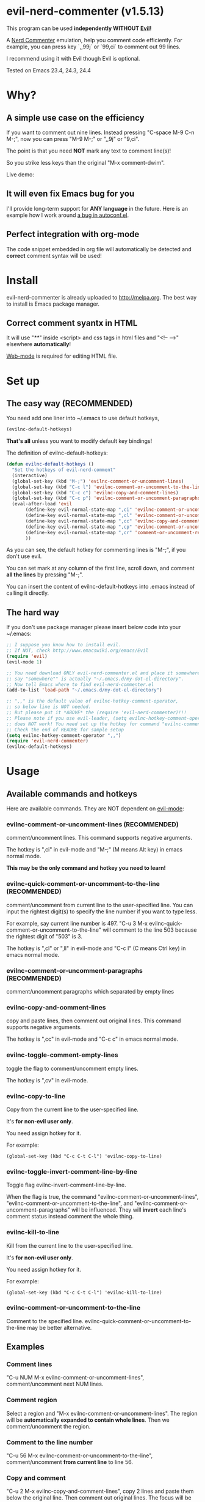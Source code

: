 * evil-nerd-commenter (v1.5.13)

This program can be used *independently WITHOUT [[http://www.emacswiki.org/Evil][Evil]]!*

A [[http://www.vim.org/scripts/script.php?script_id=1218][Nerd Commenter]] emulation, help you comment code efficiently. For example, you can press key `,,99j` or `99,ci` to comment out 99 lines.

I recommend using it with Evil though Evil is optional.

Tested on Emacs 23.4, 24.3, 24.4

* Why?
** A simple use case on the efficiency
If you want to comment out nine lines. Instead pressing "C-space M-9 C-n M-;", now you can press "M-9 M-;" or ",,9j" or "9,ci".

The point is that you need *NOT* mark any text to comment line(s)!

So you strike less keys than the original "M-x comment-dwim".

Live demo:
[[https://raw.github.com/redguardtoo/evil-nerd-commenter/master/evil-nerd-commenter-demo.gif]]
** It will even fix Emacs bug for you
I'll provide long-term support for *ANY language* in the future. Here is an example how I work around [[https://github.com/redguardtoo/evil-nerd-commenter/issues/3][a bug in autoconf.el]].

** Perfect integration with org-mode
The code snippet embedded in org file will automatically be detected and *correct* comment syntax will be used!

* Install
evil-nerd-commenter is already uploaded to [[http://melpa.org]]. The best way to install is Emacs package manager.
** Correct comment syantx in HTML
It will use "/**/" inside <script> and css tags in html files and "<!-- -->" elsewhere *automatically*!

[[http://web-mode.org/][Web-mode]] is required for editing HTML file.
* Set up
** The easy way (RECOMMENDED)
You need add one liner into ~/.emacs to use default hotkeys,
#+BEGIN_SRC lisp
(evilnc-default-hotkeys)
#+END_SRC

*That's all* unless you want to modify default key bindings!

The definition of evilnc-default-hotkeys:
#+BEGIN_SRC lisp
(defun evilnc-default-hotkeys ()
  "Set the hotkeys of evil-nerd-comment"
  (interactive)
  (global-set-key (kbd "M-;") 'evilnc-comment-or-uncomment-lines)
  (global-set-key (kbd "C-c l") 'evilnc-comment-or-uncomment-to-the-line)
  (global-set-key (kbd "C-c c") 'evilnc-copy-and-comment-lines)
  (global-set-key (kbd "C-c p") 'evilnc-comment-or-uncomment-paragraphs)
  (eval-after-load 'evil
       (define-key evil-normal-state-map ",ci" 'evilnc-comment-or-uncomment-lines)
       (define-key evil-normal-state-map ",cl" 'evilnc-comment-or-uncomment-to-the-line)
       (define-key evil-normal-state-map ",cc" 'evilnc-copy-and-comment-lines)
       (define-key evil-normal-state-map ",cp" 'evilnc-comment-or-uncomment-paragraphs)
       (define-key evil-normal-state-map ",cr" 'comment-or-uncomment-region)
       ))
#+END_SRC

As you can see, the default hotkey for commenting lines is "M-;", if you don't use evil.

You can set mark at any column of the first line, scroll down, and comment *all the lines* by pressing "M-;".

You can insert the content of evilnc-default-hotkeys into .emacs instead of calling it directly.

** The hard way
If you don't use package manager please insert below code into your ~/.emacs:
#+BEGIN_SRC lisp
;; I suppose you know how to install evil.
;; If NOT, check http://www.emacswiki.org/emacs/Evil
(require 'evil)
(evil-mode 1)

;; You need download ONLY evil-nerd-commenter.el and place it somewhere,
;; say "somewhere"" is actually "~/.emacs.d/my-dot-el-directory".
;; Now tell Emacs where to find evil-nerd-commenter.el
(add-to-list 'load-path "~/.emacs.d/my-dot-el-directory")

;; ",," is the default value of evilnc-hotkey-comment-operator,
;; so below line is NOT needed.
;; But please put it *ABOVE* the (require 'evil-nerd-commenter)!!!
;; Please note if you use evil-leader, (setq evilnc-hotkey-comment-operator "\\\\")
;; does NOT work! You need set up the hotkey for command "evilnc-comment-operator" directly.
;; Check the end of README for sample setup
(setq evilnc-hotkey-comment-operator ",,")
(require 'evil-nerd-commenter)
(evilnc-default-hotkeys)
#+END_SRC

* Usage
** Available commands and hotkeys
Here are available commands. They are NOT dependent on [[http://emacswiki.org/emacs/Evil][evil-mode]]:
*** evilnc-comment-or-uncomment-lines (RECOMMENDED)
comment/uncomment lines. This command supports negative arguments.

The hotkey is ",ci" in evil-mode and "M-;" (M means Alt key) in emacs normal mode.

*This may be the only command and hotkey you need to learn!*
*** evilnc-quick-comment-or-uncomment-to-the-line  (RECOMMENDED)
comment/uncomment from current line to the user-specified line. You can input the rightest digit(s) to specify the line number if you want to type less.

For example, say current line number is 497. "C-u 3 M-x evilnc-quick-comment-or-uncomment-to-the-line" will comment to the line 503 because the rightest digit of "503" is 3.

The hotkey is ",cl" or ",ll" in evil-mode and "C-c l" (C means Ctrl key) in emacs normal mode.

*** evilnc-comment-or-uncomment-paragraphs (RECOMMENDED)
comment/uncomment paragraphs which separated by empty lines

*** evilnc-copy-and-comment-lines
copy and paste lines, then comment out original lines. This command supports negative arguments.

The hotkey is ",cc" in evil-mode and "C-c c" in emacs normal mode.

*** evilnc-toggle-comment-empty-lines
toggle the flag to comment/uncomment empty lines.

The hotkey is ",cv" in evil-mode.
*** evilnc-copy-to-line
Copy from the current line to the user-specified line.

It's *for non-evil user only*.

You need assign hotkey for it.

For example:
#+BEGIN_SRC elisp
(global-set-key (kbd "C-c C-t C-l") 'evilnc-copy-to-line)
#+END_SRC

*** evilnc-toggle-invert-comment-line-by-line
Toggle flag evilnc-invert-comment-line-by-line.

When the flag is true, the command "evilnc-comment-or-uncomment-lines", "evilnc-comment-or-uncomment-to-the-line", and "evilnc-comment-or-uncomment-paragraphs" will be influenced. They will *invert* each line's comment status instead comment the whole thing.

*** evilnc-kill-to-line
Kill from the current line to the user-specified line.

It's *for non-evil user only*.

You need assign hotkey for it.

For example:
#+BEGIN_SRC elisp
(global-set-key (kbd "C-c C-t C-l") 'evilnc-kill-to-line)
#+END_SRC

*** evilnc-comment-or-uncomment-to-the-line
Comment to the specified line. evilnc-quick-comment-or-uncomment-to-the-line may be better alternative.

** Examples
*** Comment lines
"C-u NUM M-x evilnc-comment-or-uncomment-lines", comment/uncomment next NUM lines.

*** Comment region
Select a region and "M-x evilnc-comment-or-uncomment-lines". The region will be *automatically expanded to contain whole lines*. Then we comment/uncomment the region.

*** Comment to the line number
"C-u 56 M-x evilnc-comment-or-uncomment-to-the-line", comment/uncomment *from current line* to line 56.

*** Copy and comment
"C-u 2 M-x evilnc-copy-and-comment-lines", copy 2 lines and paste them below the original line. Then comment out original lines. The focus will be moved to the new lines.

*** Comment paragraph
"C-u 2 M-x evilnc-comment-or-uncomment-paragraphs", comment out two paragraphs. This is useful if you have large hunk of data to be commented out as below:
#+BEGIN_SRC javascript
var myJson={
  "key1":"v1",
  "key2":"v2",
  "key3":"v3"
}
#+END_SRC

*** Invert comment
Say there are two lines of javascript code,
#+BEGIN_SRC javascript
if(flag==true){ doSomething(); }
//if(flag==false){ doSomething(); }
#+END_SRC
The first line is production code. The second line is your debug code. You want to invert the comment status of these two lines (for example, comment out first line and uncomment the second line) for debug purpose.

All you need to is "M-x evilnc-toggle-invert-comment-line-by-line" then "C-u 2 evilnc-comment-or-uncomment-lines". The first command turn on some flag, so the behavior of (un)commenting is different.

* Evil usage
If you use [[http://emacswiki.org/emacs/Evil][Evil]], you can use [[http://vimdoc.sourceforge.net/htmldoc/motion.html#text-objects][text objects and motions]].

"evilnc-hotkey-comment-operator" acts much like the delete/change operator. Takes a motion or text object and comments it out, yanking its content in the process.

By default we assign the hotkey ",," to evilnc-hotkey-comment-operator. If you prefer backslash key, check the next section "Tip 4" in next section.

Here is sample elisp code:
#+BEGIN_SRC elisp
(setq evilnc-hotkey-comment-operator ",,")
#+END_SRC


Example 1: ",,," to comment out the current line.

Example 2: ",,9j" to comment out the next 9 lines.

Example 3: ",,99G" to comment from the current line to line 99.

Example 4: ",,a(" to comment out the current s-expression, or ",,i(" to only comment out the s-expression's content.  Similarly for blocks ",,a{", etc.

Example 5: ",,ao" to comment out the current symbol, or ",,aW" to comment out the current WORD.  Could be useful when commenting out function parameters, for instance.

Example 6: ",,w" comment to the beginning of the next word, ",,e" to the end of the next word, ",,b" to the beginning of the previous word.

Example 7: ",,it", comment the region inside html tags (all html major modes are supported , *including web-mode*)

* Tips
** Tip 1, Yank in evil-mode
You can yank to line 99 using hotkey "y99G" or "y99gg". That's the awesome feature from evil-mode. Please read vim manual on "text objects and motions" for more details.
** Tip 2, change comment style
For example, use double slashes (//) instead of slash-stars (/* ... */) in c-mode.

Insert below code into your ~/.emacs:
#+BEGIN_SRC elisp
(add-hook 'c-mode-common-hook
  (lambda ()
    ;; Preferred comment style
    (setq comment-start "// "
          comment-end "")))
#+END_SRC

Thanks for Andrew Pennebaker (aka mcandre) providing this tip.
** Tip 3, comment code snippet
Please check my project [[https://github.com/redguardtoo/evil-matchit][evil-matchit]]. You can press "vi%" to select a region between tags and press "M-/" to comment the region.

Most popular programming languages are supported;
** Tip 4, use evil-leader if you use the *backslash* as the leader key in evil-mode
- Install [[https://github.com/cofi/evil-leader][evil-leader according to its README]].
- Remove line "(evilnc-default-hotkeys)" from your ~/.emacs.
- Insert below code into you ~/.emacs,
#+BEGIN_SRC elisp
(global-set-key (kbd "M-;") 'evilnc-comment-or-uncomment-lines)
(global-set-key (kbd "C-c l") 'evilnc-quick-comment-or-uncomment-to-the-line)
(global-set-key (kbd "C-c c") 'evilnc-copy-and-comment-lines)
(global-set-key (kbd "C-c p") 'evilnc-comment-or-uncomment-paragraphs)

(require 'evil-leader)
(global-evil-leader-mode)
(evil-leader/set-key
  "ci" 'evilnc-comment-or-uncomment-lines
  "cl" 'evilnc-quick-comment-or-uncomment-to-the-line
  "ll" 'evilnc-quick-comment-or-uncomment-to-the-line
  "cc" 'evilnc-copy-and-comment-lines
  "cp" 'evilnc-comment-or-uncomment-paragraphs
  "cr" 'comment-or-uncomment-region
  "cv" 'evilnc-toggle-invert-comment-line-by-line
  "\\" 'evilnc-comment-operator
  )
#+END_SRC

** Tip 5, (un)comment Lisp code
- Make sure Evil installed
- Press ",,a("
** Tip 6, work around Emacs 24.4 issue
At first, latest version (after 2014-10-30) is OK.

If you still got some problem, run below command in shell,
#+begin_src sh
find ~/.emacs.d -type f -iwholename '*/evil-nerd-commenter*.elc' | xargs rm
#+end_src

* Credits
- [[https://github.com/lalopmak][Lally Oppenheimer (AKA lalopmak)]] added the support for text-object in Evil
- [[https://github.com/ryuslash][Tom Willemse (AKA ryuslash)]] provided the fix to make Emacs 24.4 work
- [[https://github.com/TheBB][Eivind Fonn (AKA TheBB)]] fixed the web-mode issue #45
* Contact me
Report bug at [[https://github.com/redguardtoo/evil-nerd-commenter]].

